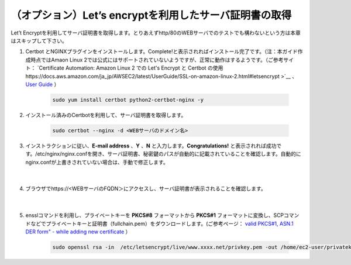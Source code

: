 （オプション）Let’s encryptを利用したサーバ証明書の取得
=================================================

Let’t Encryptを利用してサーバ証明書を取得します。とりあえずhttp/80のWEBサーバでのテストでも構わないという方は本章はスキップして下さい。

#. Certbot とNGINXプラグインをインストールします。Complete!と表示されればインストール完了です。（注：本ガイド作成時点ではAmaon Linux 2では公式にはサポートされていないようですが、正常に動作はするようです。（ご参考サイト： `Certificate Automation: Amazon Linux 2 での Let's Encrypt と Certbot の使用 https://docs.aws.amazon.com/ja_jp/AWSEC2/latest/UserGuide/SSL-on-amazon-linux-2.html#letsencrypt >`__ 、 `User Guide <https://certbot.eff.org/docs/using.html#nginx>`__ ）

    .. code-block:: bash

            sudo yum install certbot python2-certbot-nginx -y
#. インストール済みのCertbotを利用して、サーバ証明書を取得します。

    .. code-block:: bash

            sudo certbot --nginx -d <WEBサーバのドメイン名>
#. インストラクションに従い、**E-mail address** 、**Y** 、**N** と入力します。**Congratulations!** と表示されれば成功です。/etc/nginx/nginx.confを開き、サーバ証明書、秘密鍵のパスが自動的に記載されていることを確認します。自動的にnginx.confが上書きされていない場合は、手動で修正します。

    .. image:: images/mod5-1.png
    |  
#. ブラウザでhttps://<WEBサーバのFQDN＞にアクセスし、サーバ証明書が表示されることを確認します。

    .. image:: images/mod5-2.png
    |  
#. ensslコマンドを利用し、プライベートキーを **PKCS#8** フォーマットから **PKCS#1** フォーマットに変換し、SCPコマンドなどでプライベートキーと証明書（fullchain.pem）をダウンロードします。(ご参考ページ： `valid PKCS#1, ASN.1 DER form" - while adding new certificate <https://f5cloudservices.zendesk.com/hc/en-us/articles/360055650294-Issue-Receiving-error-Private-key-is-not-in-valid-PKCS-1-ASN-1-DER-form-while-adding-new-certificate>`__ ）

    .. code-block:: bash

            sudo openssl rsa -in  /etc/letsencrypt/live/www.xxxx.net/privkey.pem -out /home/ec2-user/privatekey-pkcs1.pem
